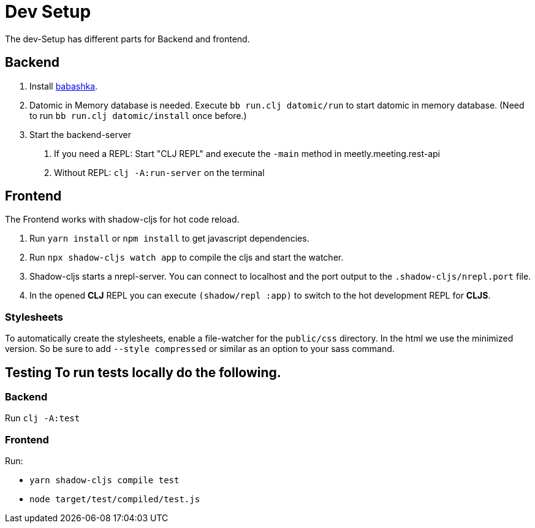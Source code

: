 = Dev Setup

The dev-Setup has different parts for Backend and frontend.

== Backend

1. Install https://github.com/borkdude/babashka[babashka].
2. Datomic in Memory database is needed.
Execute `bb run.clj datomic/run` to start datomic in memory database.
(Need to run `bb run.clj datomic/install` once before.)
3. Start the backend-server
a. If you need a REPL: Start "CLJ REPL" and execute the `-main` method in meetly.meeting.rest-api
b. Without REPL: `clj -A:run-server` on the terminal

== Frontend

The Frontend works with shadow-cljs for hot code reload.

1. Run `yarn install` or `npm install` to get javascript dependencies.
2. Run `npx shadow-cljs watch app` to compile the cljs and start the watcher.
3. Shadow-cljs starts a nrepl-server.
You can connect to localhost and the port output to the `.shadow-cljs/nrepl.port` file.
4. In the opened *CLJ* REPL you can execute `(shadow/repl :app)` to switch to the hot development REPL for *CLJS*.

=== Stylesheets

To automatically create the stylesheets, enable a file-watcher for the `public/css` directory.
In the html we use the minimized version.
So be sure to add `--style compressed` or similar as an option to your sass command.

== Testing To run tests locally do the following.

=== Backend

Run `clj -A:test`

=== Frontend

Run:

- `yarn shadow-cljs compile test`
- `node target/test/compiled/test.js`